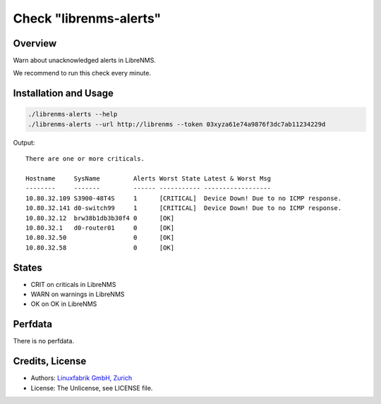 Check "librenms-alerts"
=======================

Overview
--------

Warn about unacknowledged alerts in LibreNMS.

We recommend to run this check every minute.



Installation and Usage
----------------------

.. code-block:: bash

    ./librenms-alerts --help
    ./librenms-alerts --url http://librenms --token 03xyza61e74a9876f3dc7ab11234229d

Output::

    There are one or more criticals.

    Hostname     SysName         Alerts Worst State Latest & Worst Msg                    
    --------     -------         ------ ----------- ------------------                    
    10.80.32.109 S3900-48T4S     1      [CRITICAL]  Device Down! Due to no ICMP response. 
    10.80.32.141 d0-switch99     1      [CRITICAL]  Device Down! Due to no ICMP response. 
    10.80.32.12  brw38b1db3b30f4 0      [OK]                                              
    10.80.32.1   d0-router01     0      [OK]                                              
    10.80.32.50                  0      [OK]                                              
    10.80.32.58                  0      [OK]


States
------

* CRIT on criticals in LibreNMS
* WARN on warnings in LibreNMS
* OK on OK in LibreNMS


Perfdata
--------

There is no perfdata.


Credits, License
----------------

* Authors: `Linuxfabrik GmbH, Zurich <https://www.linuxfabrik.ch>`_
* License: The Unlicense, see LICENSE file.

